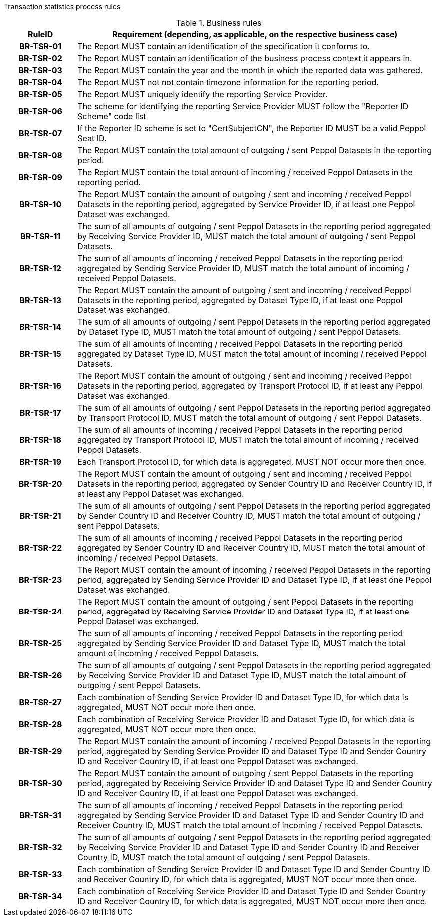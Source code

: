 //[[process-requirements]]

Transaction statistics process rules

.Business rules
[cols="1h,5",options="header"]
|====

|RuleID
|Requirement (depending, as applicable, on the respective business case)

| BR-TSR-01
| The Report MUST contain an identification of the specification it conforms to.

| BR-TSR-02
| The Report MUST contain an identification of the business process context it appears in.

| BR-TSR-03
| The Report MUST contain the year and the month in which the reported data was gathered.

| BR-TSR-04
| The Report MUST not not contain timezone information for the reporting period.

| BR-TSR-05
| The Report MUST uniquely identify the reporting Service Provider.

| BR-TSR-06
| The scheme for identifying the reporting Service Provider MUST follow the "Reporter ID Scheme" code list

| BR-TSR-07
| If the Reporter ID scheme is set to "CertSubjectCN", the Reporter ID MUST be a valid Peppol Seat ID.

| BR-TSR-08
| The Report MUST contain the total amount of outgoing / sent Peppol Datasets in the reporting period.

| BR-TSR-09
| The Report MUST contain the total amount of incoming / received Peppol Datasets in the reporting period.

| BR-TSR-10
| The Report MUST contain the amount of outgoing / sent and incoming / received Peppol Datasets in the reporting period, aggregated by Service Provider ID, if at least one Peppol Dataset was exchanged.

| BR-TSR-11
| The sum of all amounts of outgoing / sent Peppol Datasets in the reporting period aggregated by Receiving Service Provider ID, MUST match the total amount of outgoing / sent Peppol Datasets.

| BR-TSR-12
| The sum of all amounts of incoming / received Peppol Datasets in the reporting period aggregated by Sending Service Provider ID, MUST match the total amount of incoming / received Peppol Datasets.

| BR-TSR-13
| The Report MUST contain the amount of outgoing / sent and incoming / received Peppol Datasets in the reporting period, aggregated by Dataset Type ID, if at least one Peppol Dataset was exchanged.

| BR-TSR-14
| The sum of all amounts of outgoing / sent Peppol Datasets in the reporting period aggregated by Dataset Type ID, MUST match the total amount of outgoing / sent Peppol Datasets.

| BR-TSR-15
| The sum of all amounts of incoming / received Peppol Datasets in the reporting period aggregated by Dataset Type ID, MUST match the total amount of incoming / received Peppol Datasets.

| BR-TSR-16
| The Report MUST contain the amount of outgoing / sent and incoming / received Peppol Datasets in the reporting period, aggregated by Transport Protocol ID, if at least any Peppol Dataset was exchanged.

| BR-TSR-17
| The sum of all amounts of outgoing / sent Peppol Datasets in the reporting period aggregated by Transport Protocol ID, MUST match the total amount of outgoing / sent Peppol Datasets.

| BR-TSR-18
| The sum of all amounts of incoming / received Peppol Datasets in the reporting period aggregated by Transport Protocol ID, MUST match the total amount of incoming / received Peppol Datasets.

| BR-TSR-19
| Each Transport Protocol ID, for which data is aggregated, MUST NOT occur more then once.

| BR-TSR-20
| The Report MUST contain the amount of outgoing / sent and incoming / received Peppol Datasets in the reporting period, aggregated by Sender Country ID and Receiver Country ID, if at least any Peppol Dataset was exchanged.

| BR-TSR-21
| The sum of all amounts of outgoing / sent Peppol Datasets in the reporting period aggregated by Sender Country ID and Receiver Country ID, MUST match the total amount of outgoing / sent Peppol Datasets.

| BR-TSR-22
| The sum of all amounts of incoming / received Peppol Datasets in the reporting period aggregated by Sender Country ID and Receiver Country ID, MUST match the total amount of incoming / received Peppol Datasets.

| BR-TSR-23
| The Report MUST contain the amount of incoming / received Peppol Datasets in the reporting period, aggregated by Sending Service Provider ID and Dataset Type ID, if at least one Peppol Dataset was exchanged.

| BR-TSR-24
| The Report MUST contain the amount of outgoing / sent Peppol Datasets in the reporting period, aggregated by Receiving Service Provider ID and Dataset Type ID, if at least one Peppol Dataset was exchanged.

| BR-TSR-25
| The sum of all amounts of incoming / received Peppol Datasets in the reporting period aggregated by Sending Service Provider ID and Dataset Type ID, MUST match the total amount of incoming / received Peppol Datasets.

| BR-TSR-26
| The sum of all amounts of outgoing / sent Peppol Datasets in the reporting period aggregated by Receiving Service Provider ID and Dataset Type ID, MUST match the total amount of outgoing / sent Peppol Datasets.

| BR-TSR-27
| Each combination of Sending Service Provider ID and Dataset Type ID, for which data is aggregated, MUST NOT occur more then once.

| BR-TSR-28
| Each combination of Receiving Service Provider ID and Dataset Type ID, for which data is aggregated, MUST NOT occur more then once.

| BR-TSR-29
| The Report MUST contain the amount of incoming / received Peppol Datasets in the reporting period, aggregated by Sending Service Provider ID and Dataset Type ID and Sender Country ID and Receiver Country ID, if at least one Peppol Dataset was exchanged.

| BR-TSR-30
| The Report MUST contain the amount of outgoing / sent Peppol Datasets in the reporting period, aggregated by Receiving Service Provider ID and Dataset Type ID and Sender Country ID and Receiver Country ID, if at least one Peppol Dataset was exchanged.

| BR-TSR-31
| The sum of all amounts of incoming / received Peppol Datasets in the reporting period aggregated by Sending Service Provider ID and Dataset Type ID and Sender Country ID and Receiver Country ID, MUST match the total amount of incoming / received Peppol Datasets.

| BR-TSR-32
| The sum of all amounts of outgoing / sent Peppol Datasets in the reporting period aggregated by Receiving Service Provider ID and Dataset Type ID and Sender Country ID and Receiver Country ID, MUST match the total amount of outgoing / sent Peppol Datasets.

| BR-TSR-33
| Each combination of Sending Service Provider ID and Dataset Type ID and Sender Country ID and Receiver Country ID, for which data is aggregated, MUST NOT occur more then once.

| BR-TSR-34
| Each combination of Receiving Service Provider ID and Dataset Type ID and Sender Country ID and Receiver Country ID, for which data is aggregated, MUST NOT occur more then once.

|====